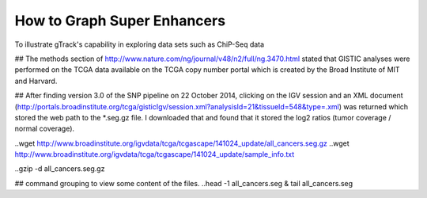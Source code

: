 How to Graph Super Enhancers
============================

To illustrate gTrack's capability in exploring data sets such as
ChiP-Seq data


.. {bash loading_data}
## The methods section of
http://www.nature.com/ng/journal/v48/n2/full/ng.3470.html stated that
GISTIC analyses were performed on the TCGA data available on the TCGA
copy number portal which is created by the Broad Institute of MIT and
Harvard.

## After finding version 3.0 of the SNP pipeline on 22 October 2014,
clicking on the IGV session and an XML document
(http://portals.broadinstitute.org/tcga/gisticIgv/session.xml?analysisId=21&tissueId=548&type=.xml)
was returned which stored the web path to the *.seg.gz file. I
downloaded that and found that it stored the log2 ratios (tumor
coverage / normal coverage).

..wget http://www.broadinstitute.org/igvdata/tcga/tcgascape/141024_update/all_cancers.seg.gz
..wget http://www.broadinstitute.org/igvdata/tcga/tcgascape/141024_update/sample_info.txt

..gzip -d all_cancers.seg.gz

## command grouping to view some content of the files. 
..head -1 all_cancers.seg & tail all_cancers.seg

.. .. 
